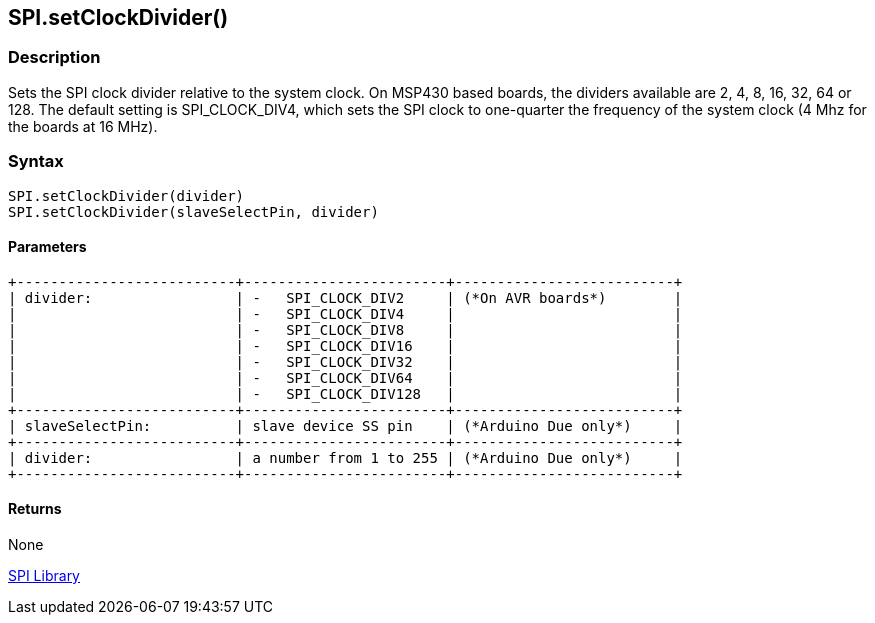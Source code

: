 ## SPI.setClockDivider()


### Description

Sets the SPI clock divider relative to the system clock. On MSP430 based
boards, the dividers available are 2, 4, 8, 16, 32, 64 or 128. The
default setting is SPI_CLOCK_DIV4, which sets the SPI clock to
one-quarter the frequency of the system clock (4 Mhz for the boards at
16 MHz).

### Syntax

[source,arduino]
----
SPI.setClockDivider(divider)
SPI.setClockDivider(slaveSelectPin, divider)
----


#### Parameters

[source,arduino]
----
+--------------------------+------------------------+--------------------------+
| divider:                 | -   SPI_CLOCK_DIV2     | (*On AVR boards*)        |
|                          | -   SPI_CLOCK_DIV4     |                          |
|                          | -   SPI_CLOCK_DIV8     |                          |
|                          | -   SPI_CLOCK_DIV16    |                          |
|                          | -   SPI_CLOCK_DIV32    |                          |
|                          | -   SPI_CLOCK_DIV64    |                          |
|                          | -   SPI_CLOCK_DIV128   |                          |
+--------------------------+------------------------+--------------------------+
| slaveSelectPin:          | slave device SS pin    | (*Arduino Due only*)     |
+--------------------------+------------------------+--------------------------+
| divider:                 | a number from 1 to 255 | (*Arduino Due only*)     |
+--------------------------+------------------------+--------------------------+
----
#### Returns

None

link:../../spi[SPI Library]

